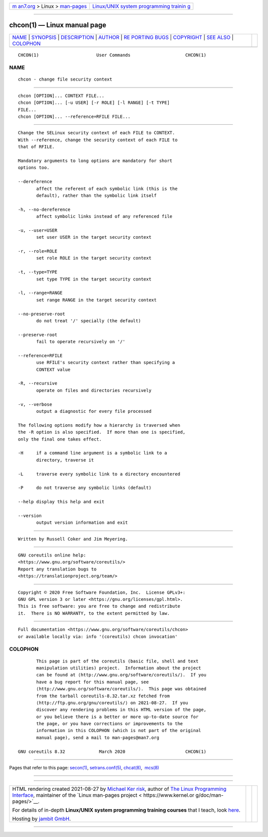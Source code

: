 .. container:: page-top

.. container:: nav-bar

   +----------------------------------+----------------------------------+
   | `m                               | `Linux/UNIX system programming   |
   | an7.org <../../../index.html>`__ | trainin                          |
   | > Linux >                        | g <http://man7.org/training/>`__ |
   | `man-pages <../index.html>`__    |                                  |
   +----------------------------------+----------------------------------+

--------------

chcon(1) — Linux manual page
============================

+-----------------------------------+-----------------------------------+
| `NAME <#NAME>`__ \|               |                                   |
| `SYNOPSIS <#SYNOPSIS>`__ \|       |                                   |
| `DESCRIPTION <#DESCRIPTION>`__ \| |                                   |
| `AUTHOR <#AUTHOR>`__ \|           |                                   |
| `RE                               |                                   |
| PORTING BUGS <#REPORTING_BUGS>`__ |                                   |
| \| `COPYRIGHT <#COPYRIGHT>`__ \|  |                                   |
| `SEE ALSO <#SEE_ALSO>`__ \|       |                                   |
| `COLOPHON <#COLOPHON>`__          |                                   |
+-----------------------------------+-----------------------------------+
| .. container:: man-search-box     |                                   |
+-----------------------------------+-----------------------------------+

::

   CHCON(1)                      User Commands                     CHCON(1)

NAME
-------------------------------------------------

::

          chcon - change file security context


---------------------------------------------------------

::

          chcon [OPTION]... CONTEXT FILE...
          chcon [OPTION]... [-u USER] [-r ROLE] [-l RANGE] [-t TYPE]
          FILE...
          chcon [OPTION]... --reference=RFILE FILE...


---------------------------------------------------------------

::

          Change the SELinux security context of each FILE to CONTEXT.
          With --reference, change the security context of each FILE to
          that of RFILE.

          Mandatory arguments to long options are mandatory for short
          options too.

          --dereference
                 affect the referent of each symbolic link (this is the
                 default), rather than the symbolic link itself

          -h, --no-dereference
                 affect symbolic links instead of any referenced file

          -u, --user=USER
                 set user USER in the target security context

          -r, --role=ROLE
                 set role ROLE in the target security context

          -t, --type=TYPE
                 set type TYPE in the target security context

          -l, --range=RANGE
                 set range RANGE in the target security context

          --no-preserve-root
                 do not treat '/' specially (the default)

          --preserve-root
                 fail to operate recursively on '/'

          --reference=RFILE
                 use RFILE's security context rather than specifying a
                 CONTEXT value

          -R, --recursive
                 operate on files and directories recursively

          -v, --verbose
                 output a diagnostic for every file processed

          The following options modify how a hierarchy is traversed when
          the -R option is also specified.  If more than one is specified,
          only the final one takes effect.

          -H     if a command line argument is a symbolic link to a
                 directory, traverse it

          -L     traverse every symbolic link to a directory encountered

          -P     do not traverse any symbolic links (default)

          --help display this help and exit

          --version
                 output version information and exit


-----------------------------------------------------

::

          Written by Russell Coker and Jim Meyering.


---------------------------------------------------------------------

::

          GNU coreutils online help:
          <https://www.gnu.org/software/coreutils/>
          Report any translation bugs to
          <https://translationproject.org/team/>


-----------------------------------------------------------

::

          Copyright © 2020 Free Software Foundation, Inc.  License GPLv3+:
          GNU GPL version 3 or later <https://gnu.org/licenses/gpl.html>.
          This is free software: you are free to change and redistribute
          it.  There is NO WARRANTY, to the extent permitted by law.


---------------------------------------------------------

::

          Full documentation <https://www.gnu.org/software/coreutils/chcon>
          or available locally via: info '(coreutils) chcon invocation'

COLOPHON
---------------------------------------------------------

::

          This page is part of the coreutils (basic file, shell and text
          manipulation utilities) project.  Information about the project
          can be found at ⟨http://www.gnu.org/software/coreutils/⟩.  If you
          have a bug report for this manual page, see
          ⟨http://www.gnu.org/software/coreutils/⟩.  This page was obtained
          from the tarball coreutils-8.32.tar.xz fetched from
          ⟨http://ftp.gnu.org/gnu/coreutils/⟩ on 2021-08-27.  If you
          discover any rendering problems in this HTML version of the page,
          or you believe there is a better or more up-to-date source for
          the page, or you have corrections or improvements to the
          information in this COLOPHON (which is not part of the original
          manual page), send a mail to man-pages@man7.org

   GNU coreutils 8.32             March 2020                       CHCON(1)

--------------

Pages that refer to this page: `secon(1) <../man1/secon.1.html>`__, 
`setrans.conf(5) <../man5/setrans.conf.5.html>`__, 
`chcat(8) <../man8/chcat.8.html>`__,  `mcs(8) <../man8/mcs.8.html>`__

--------------

--------------

.. container:: footer

   +-----------------------+-----------------------+-----------------------+
   | HTML rendering        |                       | |Cover of TLPI|       |
   | created 2021-08-27 by |                       |                       |
   | `Michael              |                       |                       |
   | Ker                   |                       |                       |
   | risk <https://man7.or |                       |                       |
   | g/mtk/index.html>`__, |                       |                       |
   | author of `The Linux  |                       |                       |
   | Programming           |                       |                       |
   | Interface <https:     |                       |                       |
   | //man7.org/tlpi/>`__, |                       |                       |
   | maintainer of the     |                       |                       |
   | `Linux man-pages      |                       |                       |
   | project <             |                       |                       |
   | https://www.kernel.or |                       |                       |
   | g/doc/man-pages/>`__. |                       |                       |
   |                       |                       |                       |
   | For details of        |                       |                       |
   | in-depth **Linux/UNIX |                       |                       |
   | system programming    |                       |                       |
   | training courses**    |                       |                       |
   | that I teach, look    |                       |                       |
   | `here <https://ma     |                       |                       |
   | n7.org/training/>`__. |                       |                       |
   |                       |                       |                       |
   | Hosting by `jambit    |                       |                       |
   | GmbH                  |                       |                       |
   | <https://www.jambit.c |                       |                       |
   | om/index_en.html>`__. |                       |                       |
   +-----------------------+-----------------------+-----------------------+

--------------

.. container:: statcounter

   |Web Analytics Made Easy - StatCounter|

.. |Cover of TLPI| image:: https://man7.org/tlpi/cover/TLPI-front-cover-vsmall.png
   :target: https://man7.org/tlpi/
.. |Web Analytics Made Easy - StatCounter| image:: https://c.statcounter.com/7422636/0/9b6714ff/1/
   :class: statcounter
   :target: https://statcounter.com/
